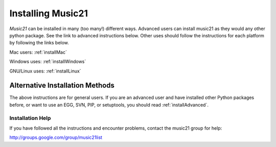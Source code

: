 .. _install:



Installing Music21
======================================

`Music21` can be installed in many (too many!) different ways.
Advanced users can install music21 as they would any other python package. See the link to advanced instructions below. Other uses should follow the instructions for each platform by following the links below.


Mac users:
:ref:`installMac`

Windows uses:
:ref:`installWindows`

GNU/Linux uses:
:ref:`installLinux`



Alternative Installation Methods
----------------------------------------------

The above instructions are for general users. If you are an advanced user and have installed other Python packages before, or want to use an EGG, SVN, PIP, or setuptools, you should read :ref:`installAdvanced`.





Installation Help
~~~~~~~~~~~~~~~~~~~~~~~~~~~~~~~~

If you have followed all the instructions and encounter problems, contact the music21 group for help:

http://groups.google.com/group/music21list








